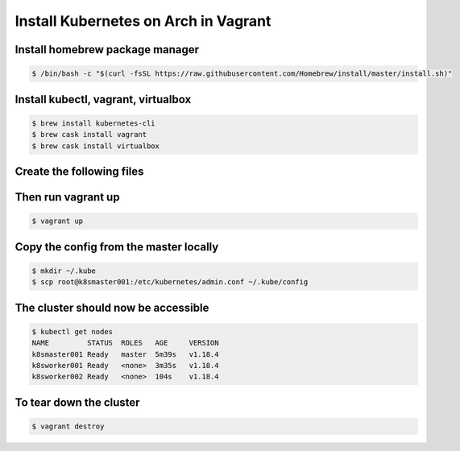 Install Kubernetes on Arch in Vagrant
=====================================

Install homebrew package manager
--------------------------------

.. code-block:: text

   $ /bin/bash -c "$(curl -fsSL https://raw.githubusercontent.com/Homebrew/install/master/install.sh)"

Install kubectl, vagrant, virtualbox
------------------------------------

.. code-block:: text

   $ brew install kubernetes-cli
   $ brew cask install vagrant
   $ brew cask install virtualbox

Create the following files
--------------------------

.. code-block:: text
   :caption: Vagrantfile

    # -*- mode: ruby -*-
    # vi: set ft=ruby :
    
    Vagrant.configure(2) do |config|
    
      config.vm.synced_folder '/host/path', '/guest/path', disabled: true
    
      config.vm.provision "shell", path: "bootstrap.sh"
    
      # Kubernetes Master Server
      config.vm.define "k8smaster001" do |k8smaster001|
        k8smaster001.vm.box = "archlinux/archlinux"
        k8smaster001.vm.hostname = "k8smaster001.lab.pwned.com"
        k8smaster001.vm.network "private_network", ip: "192.168.2.100"
        k8smaster001.vm.provider "virtualbox" do |v|
          v.name = "k8smaster001"
          v.memory = 2048
          v.cpus = 2
          # Prevent VirtualBox from interfering with host audio stack
          v.customize ["modifyvm", :id, "--audio", "none"]
        end
        k8smaster001.vm.provision "shell", path: "bootstrap_kmaster.sh"
      end
    
      NodeCount = 2

      # Kubernetes Worker Nodes
      (1..NodeCount).each do |i|
        config.vm.define "k8sworker00#{i}" do |workernode|
          workernode.vm.box = "archlinux/archlinux"
          workernode.vm.hostname = "k8sworker00#{i}.lab.pwned.com"
          workernode.vm.network "private_network", ip: "192.168.2.10#{i}"
          workernode.vm.provider "virtualbox" do |v|
            v.name = "k8sworker00#{i}"
            v.memory = 1024
            v.cpus = 1
            # Prevent VirtualBox from interfering with host audio stack
            v.customize ["modifyvm", :id, "--audio", "none"]
          end
          workernode.vm.provision "shell", path: "bootstrap_kworker.sh"
        end
      end
    
    end

.. code-block:: text
   :caption: bootstrap.sh

   #!/bin/bash

   # update hosts file
   echo "[TASK 1] update /etc/hosts file"
   cat >>/etc/hosts<<EOF
   192.168.2.100 k8smaster001.lab.pwned.com k8smaster001
   192.168.2.101 k8sworker001.lab.pwned.com k8sworker001
   192.168.2.102 k8sworker002.lab.pwned.com k8sworker002
   EOF

   echo "[TASK 2] install docker and tools"
   pacman --noconfirm -Sy
   pacman --noconfirm -S conntrack-tools docker ebtables ethtool socat sshpass

   echo "[TASK 3] load and configure br_netfilter module"
   modprobe br_netfilter
   echo "br_netfilter" > /etc/modules-load.d/br_netfilter.conf

   echo "[TASK 4] add sysctl settings"
   cat >>/etc/sysctl.d/kubernetes.conf<<EOF
   net.bridge.bridge-nf-call-ip6tables = 1
   net.bridge.bridge-nf-call-iptables = 1
   EOF
   sysctl --system >/dev/null 2>&1

   echo "[TASK 5] fix docker.service unit"
   rm /usr/lib/systemd/system/docker.service
   cat >>/usr/lib/systemd/system/docker.service<<EOF
   [Unit]
   Description=Docker Application Container Engine
   Documentation=https://docs.docker.com
   After=network-online.target docker.socket firewalld.service
   Wants=network-online.target
   Requires=docker.socket

   [Service]
   Type=notify
   # the default is not to use systemd for cgroups because the delegate issues still
   # exists and systemd currently does not support the cgroup feature set required
   # for containers run by docker
   ExecStart=/usr/bin/dockerd --exec-opt native.cgroupdriver=systemd --iptables=false --ip-masq=false -H fd://
   ExecReload=/bin/kill -s HUP $MAINPID
   LimitNOFILE=1048576
   # Having non-zero Limit*s causes performance problems due to accounting overhead
   # in the kernel. We recommend using cgroups to do container-local accounting.
   LimitNPROC=infinity
   LimitCORE=infinity
   # Uncomment TasksMax if your systemd version supports it.
   # Only systemd 226 and above support this version.
   #TasksMax=infinity
   TimeoutStartSec=0
   # set delegate yes so that systemd does not reset the cgroups of docker containers
   Delegate=yes
   # kill only the docker process, not all processes in the cgroup
   KillMode=process
   # restart the docker process if it exits prematurely
   Restart=on-failure
   StartLimitBurst=3
   StartLimitInterval=60s

   [Install]
   WantedBy=multi-user.target
   EOF

   echo "[TASK 6] enable docker service"
   systemctl enable docker >/dev/null 2>&1
   systemctl start docker

   echo "[TASK 7] disable and turn off swap"
   sed -i '/swap/d' /etc/fstab
   swapoff -a

   echo "[TASK 8] download latest kubernetes binaries"
   RELEASE="$(curl -sSL https://dl.k8s.io/release/stable.txt)"
   ARCH="amd64"
   cd /usr/local/bin
   curl -sL --remote-name-all https://storage.googleapis.com/kubernetes-release/release/${RELEASE}/bin/linux/${ARCH}/{kubeadm,kubelet,kubectl}
   chmod +x {kubeadm,kubelet,kubectl} && cd
   mkdir -p /etc/systemd/system/kubelet.service.d

   echo "[TASK 9] create unit files for kubelet"
   cat >>/etc/systemd/system/kubelet.service<<EOF
   [Unit]
   Description=kubelet: The Kubernetes Node Agent
   Documentation=http://kubernetes.io/docs/
   Wants=network-online.target
   After=network-online.target

   [Service]
   ExecStart=/usr/local/bin/kubelet
   Restart=always
   StartLimitInterval=0
   RestartSec=10

   [Install]
   WantedBy=multi-user.target
   EOF
   cat >>/etc/systemd/system/kubelet.service.d/10-kubeadm.conf<<EOF
   # Note: This dropin only works with kubeadm and kubelet v1.11+
   [Service]
   Environment="KUBELET_KUBECONFIG_ARGS=--bootstrap-kubeconfig=/etc/kubernetes/bootstrap-kubelet.conf --kubeconfig=/etc/kubernetes/kubelet.conf"
   Environment="KUBELET_CONFIG_ARGS=--config=/var/lib/kubelet/config.yaml"
   # This is a file that "kubeadm init" and "kubeadm join" generates at runtime, populating the KUBELET_KUBEADM_ARGS variable dynamically
   EnvironmentFile=-/var/lib/kubelet/kubeadm-flags.env
   # This is a file that the user can use for overrides of the kubelet args as a last resort. Preferably, the user should use
   # the .NodeRegistration.KubeletExtraArgs object in the configuration files instead. KUBELET_EXTRA_ARGS should be sourced from this file.
   EnvironmentFile=-/etc/default/kubelet
   ExecStart=
   ExecStart=/usr/local/bin/kubelet \$KUBELET_KUBECONFIG_ARGS \$KUBELET_CONFIG_ARGS \$KUBELET_KUBEADM_ARGS \$KUBELET_EXTRA_ARGS
   EOF

   echo "[TASK 10] enable and start kubelet service"
   systemctl enable kubelet >/dev/null 2>&1
   systemctl start kubelet

   echo "[TASK 11] enable root ssh password auth"
   sed -i 's/#PasswordAuthentication no/PasswordAuthentication yes/' /etc/ssh/sshd_config
   sed -i 's/#PermitRootLogin prohibit-password/PermitRootLogin yes/' /etc/ssh/sshd_config
   systemctl reload sshd

   echo "[TASK 12] set root password"
   echo -e "P@ssw0rd\nP@ssw0rd" | passwd root >/dev/null 2>&1

.. code-block:: text
   :caption: bootstrap_kmaster.sh

   #!/bin/bash

   # Initialize Kubernetes
   echo "[TASK 13] initialize kubernetes cluster"
   kubeadm init --apiserver-advertise-address=192.168.2.100 --pod-network-cidr=192.168.0.0/16 # >> /root/kubeinit.log 2>/dev/null

   # copy kubeadm config
   echo "[TASK 14] copy kubeadm config to vagrant user .kube directory"
   mkdir /home/vagrant/.kube
   cp /etc/kubernetes/admin.conf /home/vagrant/.kube/config
   chown -R vagrant:vagrant /home/vagrant/.kube

   # deploy calico network
   echo "[TASK 15] deploy calico network"
   su - vagrant -c "kubectl create -f https://docs.projectcalico.org/v3.14/manifests/calico.yaml"

   # generate cluster join command
   echo "[TASK 16] Generate and save cluster join command to /joincluster.sh"
   kubeadm token create --print-join-command > /joincluster.sh

.. code-block:: text
   :caption: bootstrap_kworker.sh

   #!/bin/bash

   # join worker nodes to the cluster
   echo "[TASK 13] copy over cluster join script"
   sshpass -p "P@ssw0rd" scp -o UserKnownHostsFile=/dev/null -o StrictHostKeyChecking=no k8smaster001.lab.pwned.com:/joincluster.sh /joincluster.sh 2>/dev/null
   echo "[TASK 14] join this node to the cluster"
   bash /joincluster.sh >/dev/null 2>&1

Then run vagrant up
-------------------

.. code-block:: text

   $ vagrant up

Copy the config from the master locally
---------------------------------------

.. code-block:: text

   $ mkdir ~/.kube
   $ scp root@k8smaster001:/etc/kubernetes/admin.conf ~/.kube/config

The cluster should now be accessible
------------------------------------

.. code-block:: text

   $ kubectl get nodes
   NAME         STATUS  ROLES   AGE     VERSION
   k8smaster001 Ready   master  5m39s   v1.18.4
   k8sworker001 Ready   <none>  3m35s   v1.18.4
   k8sworker002 Ready   <none>  104s    v1.18.4

To tear down the cluster
------------------------

.. code-block:: text

   $ vagrant destroy
